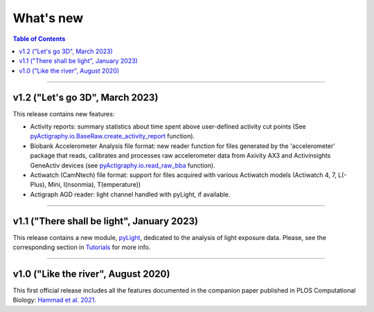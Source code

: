 .. _Changelog:

What's new
##########

.. contents:: Table of Contents
    :depth: 2

*************

v1.2 ("Let's go 3D", March 2023)
-------------------------------------------

This release contains new features:

* Activity reports: summary statistics about time spent above user-defined activity cut points (See `pyActigraphy.io.BaseRaw.create_activity_report <https://ghammad.github.io/pyActigraphy/BaseRaw.html#pyActigraphy.io.BaseRaw.create_activity_report>`_ function).
* Biobank Accelerometer Analysis file format: new reader function for files generated by the 'accelerometer' package that reads, calibrates and processes raw accelerometer data from Axivity AX3 and Activinsights GeneActiv devices (see `pyActigraphy.io.read_raw_bba <https://ghammad.github.io/pyActigraphy/_autosummary/pyActigraphy.io.read_raw_bba.html#pyActigraphy.io.read_raw_bba>`_ function).
* Actiwatch (CamNtech) file format: support for files acquired with various Actiwatch models (Actiwatch 4, 7, L(-Plus), Mini, I(nsonmia), T(emperature))
* Actigraph AGD reader: light channel handled with pyLight, if available.

*************

v1.1 ("There shall be light", January 2023)
-------------------------------------------

This release contains a new module, `pyLight <https://ghammad.github.io/pyActigraphy/index.html#pylight>`_, dedicated to the analysis of light
exposure data. Please, see the corresponding section in `Tutorials <https://ghammad.github.io/pyActigraphy/tutorials.html#pylight-examples>`_ for more info.

*************

v1.0 ("Like the river", August 2020)
------------------------------------

This first official release includes all the features documented in the
companion paper published in PLOS Computational Biology: `Hammad et al. 2021 <https://doi.org/10.1371/journal.pcbi.1009514>`_.
